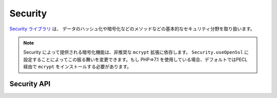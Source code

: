 Security
########

.. php:class:: Security

`Security ライブラリ <https://api.cakephp.org/2.x/class-Security.html>`_ は、
データのハッシュ化や暗号化などのメソッドなどの基本的なセキュリティ分野を取り扱います。

.. note::
    Security によって提供される暗号化機能は、非推奨な ``mcrypt`` 拡張に依存します。
    ``Security.useOpenSsl`` に設定することによってこの振る舞いを変更できます。もし
    PHP=>7.1 を使用している場合、デフォルトではPECL 経由で ``mcrypt`` をインストールする必要があります。

Security API
============

.. php:staticmethod:: cipher( $text, $key )

    :rtype: string

    与えられたキーにを利用してテキストを暗号化・復号します。 ::

        // 'my_key' でテキストを暗号化する
        $secret = Security::cipher('hello world', 'my_key');

        // その後、テキストを復号する
        $nosecret = Security::cipher($secret, 'my_key');

    .. warning::

        ``cipher()`` は、 **脆弱な** XOR 暗号を利用しています。従って、
        重要で機密性の高いデータへ **使うべきではありません** 。
        このメソッドは、後方互換性のためだけに残されています。

.. php:staticmethod:: rijndael($text, $key, $mode)

    :param string $text: 暗号化するテキスト
    :param string $key: 暗号化に利用するキー。32バイトより長くする必要があります。
    :param string $mode: モード。'encrypt' もしくは 'decrypt'

    rijndael-256 暗号を使って、テキストを暗号化・復号します。
    このメソッドを使うには `mcrypt extension <https://secure.php.net/mcrypt>`_
    がインストールされている必要があります。 ::

        // データを暗号化
        $encrypted = Security::rijndael('a secret', Configure::read('Security.key'), 'encrypt');

        // その後、復号
        $decrypted = Security::rijndael($encrypted, Configure::read('Security.key'), 'decrypt');

    .. versionadded:: 2.2
        ``Security::rijndael()`` は、2.2 で追加されました。

.. php:staticmethod:: encrypt($text, $key, $hmacSalt = null)

    :param string $plain: 暗号化する値。
    :param string $key: 暗号キーとして使用する 256 ビット (32 バイト) キー。
    :param string $hmacSalt: HMAC 処理で使用するソルト。 null なら Security.salt を使用。

    AES-256 で ``$text`` を暗号化します。 ``$key`` は、適切なパスワードのように
    データの中の値はバラバラに分散した値にすべきです。戻り値は、HMAC チェックサムで
    暗号化された値です。

    このメソッドをパスワードの保存に **使用しないでください**。代わりに
    :php:meth:`~Security::hash()`` などの一方行ハッシュメソッドを使用してください。
    以下が使用例です。 ::

        // キーはどこかに格納されていて、後で復号に再利用されると仮定
        $key = 'wt1U5MACWJFTXGenFoZoiLwQGrLgdbHA';
        $result = Security::encrypt($value, $key);

    暗号化された値は、 :php:meth:`Security::decrypt()` で復号化されます。

    .. versionadded:: 2.5

    .. versionadded:: 2.10.8
        非推奨な mcrypt 拡張の代わりに ``Security.useOpenSsl`` を設定してOpenSSLを利用してください。

.. php:staticmethod:: decrypt($cipher, $key, $hmacSalt = null)

    :param string $cipher: 復号する暗号文字列。
    :param string $key: 暗号キーとして使用する 256 ビット (32 バイト) キー。
    :param string $hmacSalt: HMAC 処理で使用するソルト。 null なら Security.salt を使用。

    事前に暗号化された値を復号します。 ``$key`` と ``$hmacSalt`` パラメータは、
    暗号化に使用した値と一致しなければなりません。そうでなければ復号に失敗します。
    以下が使用例です。 ::

        // キーはどこかに格納されていて、後で復号に再利用されると仮定
        $key = 'wt1U5MACWJFTXGenFoZoiLwQGrLgdbHA';

        $cipher = $user['User']['secrets'];
        $result = Security::decrypt($cipher, $key);

    暗号キーや HMAC ソルトが変わったことで復号化できなかった場合は、 ``false`` を返します。

    .. versionadded:: 2.5

    .. versionadded:: 2.10.8
        非推奨な mcrypt 拡張の代わりに ``Security.useOpenSsl`` を設定してOpenSSLを利用してください。

.. php:staticmethod:: hash( $string, $type = NULL, $salt = false )

    :rtype: string

    与えられたハッシュ用メソッドを利用して、文字列からハッシュを生成します。
    指定されなかった場合は、順次利用可能なメソッドで生成を試みます。
    ``$salt`` を true にした場合、アプリケーションに設定した salt が利用されます。 ::

        // アプリケーションの salt 値を利用
        $sha1 = Security::hash('CakePHP Framework', 'sha1', true);

        // 独自の salt 値を利用する場合
        $md5 = Security::hash('CakePHP Framework', 'md5', 'my-salt');

        // デフォルトのハッシュアルゴリズムを利用する場合
        $hash = Security::hash('CakePHP Framework');

    ``hash()`` は、 bcrypt のような別のセキュアなハッシュアルゴリズムにも対応しています。
    bcrypt を使用した場合、わずかに使用方法が異なることに注意してください。
    最初にハッシュを生成することは、他のアルゴリズムと同じ動作をします。 ::

        // bcrypt を使用してハッシュを作成
        Security::setHash('blowfish');
        $hash = Security::hash('CakePHP Framework');

    他のハッシュタイプと異なる点は、プレーンテキストの値とハッシュ化した値を比較する際に、
    以下のようにしなければならない点です。 ::

        // $storedPassword は、事前に生成された bcrypt ハッシュ
        $newHash = Security::hash($newPassword, 'blowfish', $storedPassword);

    bcrypt でハッシュ化された値を比較する時、元のハッシュ値は、 ``$salt`` パラメータに
    設定しなければなりません。bcrypt は、同じ cost 値と salt 値を再利用することで、
    同じ入力値を与えると同じ結果のハッシュが得られます。

    .. versionchanged:: 2.3
        bcrypt への対応は、2.3 で追加されました。

.. php:staticmethod:: setHash( $hash )

    :rtype: void

    Security オブジェクトがデフォルトで利用するハッシュ化メソッドを設定します。
    この操作は、 Security::hash() を利用する全てのオブジェクトへ影響します。

.. meta::
    :title lang=ja: セキュリティ
    :keywords lang=ja: セキュリティ api,秘密のパスワード,暗号文,php クラス,セキュリティクラス,テキストキー,セキュリティライブラリ,オブジェクトインスタンス,セキュリティ計測,基本セキュリティ,セキュリティレベル,文字列タイプ,fallback,ハッシュ,データセキュリティ,シングルトン,不活発,php 復号,実装,php セキュリティ
